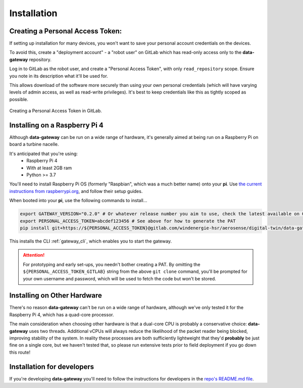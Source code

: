 .. _installation:

============
Installation
============

.. _creating_a_personal_access_token:

Creating a Personal Access Token:
=================================

If setting up installation for many devices, you won't want to save your personal account credentials on the devices.

To avoid this, create a "deployment account" - a "robot user" on GitLab which has read-only access only to the
**data-gateway** repository.

Log in to GitLab as the robot user, and create a "Personal Access Token", with only ``read_repository`` scope. Ensure
you note in its description what it'll be used for.

This allows download of the software more securely than using your own personal credentials (which will
have varying levels of admin access, as well as read-write privileges). It's best to keep credentials like
this as tightly scoped as possible.

.. figure:: images/creating-a-personal-access-token.png
    :width: 600px
    :align: center
    :figclass: align-center
    :alt: Creating a personal access token in GitLab

    Creating a Personal Access Token in GitLab.


.. _installing_on_a_raspberry_pi:

Installing on a Raspberry Pi 4
==============================

Although **data-gateway** can be run on a wide range of hardware, it's generally aimed at being run on a Raspberry Pi
on board a turbine nacelle.

It's anticipated that you're using:
    - Raspberry Pi 4
    - With at least 2GB ram
    - Python >= 3.7

You'll need to install Raspberry Pi OS (formerly "Raspbian", which was a much better name) onto your **pi**. Use
`the current instructions from raspberrypi.org <https://www.raspberrypi.org/software/>`_, and follow their setup guides.

When booted into your **pi**, use the following commands to install...

.. code-block::

   export GATEWAY_VERSION="0.2.0" # Or whatever release number you aim to use, check the latest available on GitLab
   export PERSONAL_ACCESS_TOKEN=abcdef123456 # See above for how to generate the PAT
   pip install git+https://${PERSONAL_ACCESS_TOKEN}@gitlab.com/windenergie-hsr/aerosense/digital-twin/data-gateway@${GATEWAY_VERSION}

This installs the CLI :ref:`gateway_cli`, which enables you to start the gateway.

.. ATTENTION::
   For prototyping and early set-ups, you needn't bother creating a PAT. By omitting the
   ``${PERSONAL_ACCESS_TOKEN_GITLAB}`` string from the above ``git clone`` command, you'll be prompted for
   your own username and password, which will be used to fetch the code but won't be stored.


.. _installing_on_other_hardware:

Installing on Other Hardware
============================

There's no reason **data-gateway** can't be run on a wide range of hardware, although we've only tested it for the
Raspberry Pi 4, which has a quad-core processor.

The main consideration when choosing other hardware is that a dual-core CPU is probably a conservative choice:
**data-gateway** uses two threads. Additional vCPUs will always reduce the likelihood of the packet reader being blocked,
improving stability of the system. In reality these processes are both sufficiently lightweight that they'd **probably**
be just fine on a single core, but we haven't tested that, so please run extensive tests prior to field deployment if
you go down this route!


.. _installation_for_developers:

Installation for developers
===========================

If you're developing **data-gateway** you'll need to follow the instructions for developers in the
`repo's README.md file <https://gitlab.com/windenergie-hsr/aerosense/digital-twin/data-gateway/-/blob/main/README.md>`_.
